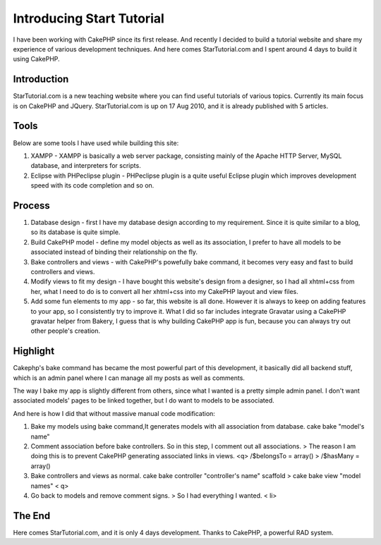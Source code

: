 Introducing Start Tutorial
==========================

I have been working with CakePHP since its first release. And recently
I decided to build a tutorial website and share my experience of
various development techniques. And here comes StarTutorial.com and I
spent around 4 days to build it using CakePHP.


Introduction
~~~~~~~~~~~~
StarTutorial.com is a new teaching website where you can find useful
tutorials of various topics. Currently its main focus is on CakePHP
and JQuery. StarTutorial.com is up on 17 Aug 2010, and it is already
published with 5 articles.


Tools
~~~~~
Below are some tools I have used while building this site:

#. XAMPP - XAMPP is basically a web server package, consisting mainly
   of the Apache HTTP Server, MySQL database, and interpreters for
   scripts.
#. Eclipse with PHPeclipse plugin - PHPeclipse plugin is a quite
   useful Eclipse plugin which improves development speed with its code
   completion and so on.



Process
~~~~~~~

#. Database design - first I have my database design according to my
   requirement. Since it is quite similar to a blog, so its database is
   quite simple.
#. Build CakePHP model - define my model objects as well as its
   association, I prefer to have all models to be associated instead of
   binding their relationship on the fly.
#. Bake controllers and views - with CakePHP's powefully bake command,
   it becomes very easy and fast to build controllers and views.
#. Modify views to fit my design - I have bought this website's design
   from a designer, so I had all xhtml+css from her, what I need to do is
   to convert all her xhtml+css into my CakePHP layout and view files.
#. Add some fun elements to my app - so far, this website is all done.
   However it is always to keep on adding features to your app, so I
   consistently try to improve it. What I did so far includes integrate
   Gravatar using a CakePHP gravatar helper from Bakery, I guess that is
   why building CakePHP app is fun, because you can always try out other
   people's creation.



Highlight
~~~~~~~~~
Cakephp's bake command has became the most powerful part of this
development, it basically did all backend stuff, which is an admin
panel where I can manage all my posts as well as comments.

The way I bake my app is slightly different from others, since what I
wanted is a pretty simple admin panel. I don't want associated models'
pages to be linked together, but I do want to models to be associated.

And here is how I did that without massive manual code modification:

#. Bake my models using bake command,It generates models with all
   association from database. cake bake "model's name"
#. Comment association before bake controllers. So in this step, I
   comment out all associations. > The reason I am doing this is to
   prevent CakePHP generating associated links in views. <q> /$belongsTo
   = array() > /$hasMany = array()
#. Bake controllers and views as normal. cake bake controller
   "controller's name" scaffold > cake bake view "model names" < q>
#. Go back to models and remove comment signs. > So I had everything I
   wanted. < li>



The End
~~~~~~~
Here comes StarTutorial.com, and it is only 4 days development. Thanks
to CakePHP, a powerful RAD system.


.. author:: thedilab
.. categories:: articles, case_studies
.. tags:: tutorial website,Case Studies

